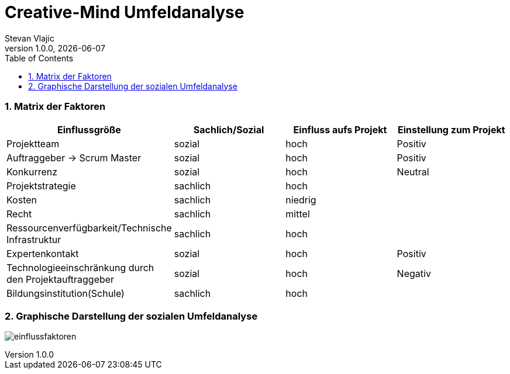 = Creative-Mind Umfeldanalyse
Stevan Vlajic
1.0.0, {docdate}
//:toc-placement!:  // prevents the generation of the doc at this position, so it can be printed afterwards
:icons: font
:sectnums:
:toc: left
:experimental:

=== Matrix der Faktoren

[cols="3,2,2,2"]
|===
|Einflussgröße |Sachlich/Sozial |Einfluss aufs Projekt |Einstellung zum Projekt

|Projektteam |sozial |hoch |Positiv
|Auftraggeber -> Scrum Master |sozial |hoch |Positiv
|Konkurrenz |sozial |hoch |Neutral
|Projektstrategie |sachlich |hoch |
|Kosten |sachlich |niedrig |
|Recht |sachlich |mittel |
|Ressourcenverfügbarkeit/Technische Infrastruktur |sachlich |hoch |
|Expertenkontakt |sozial |hoch |Positiv
|Technologieeinschränkung durch den Projektauftraggeber |sozial |hoch |Negativ
|Bildungsinstitution(Schule) |sachlich |hoch |
|===


=== Graphische Darstellung der sozialen Umfeldanalyse

image:./img/einflussfaktoren.png[]
